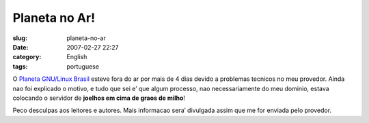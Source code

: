 Planeta no Ar!
##############
:slug: planeta-no-ar
:date: 2007-02-27 22:27
:category: English
:tags: portuguese

O `Planeta GNU/Linux Brasil <http://planeta.gnulinuxbrasil.org/>`__
esteve fora do ar por mais de 4 dias devido a problemas tecnicos no meu
provedor. Ainda nao foi explicado o motivo, e tudo que sei e’ que algum
processo, nao necessariamente do meu dominio, estava colocando o
servidor de **joelhos em cima de graos de milho**!

Peco desculpas aos leitores e autores. Mais informacao sera’ divulgada
assim que me for enviada pelo provedor.
